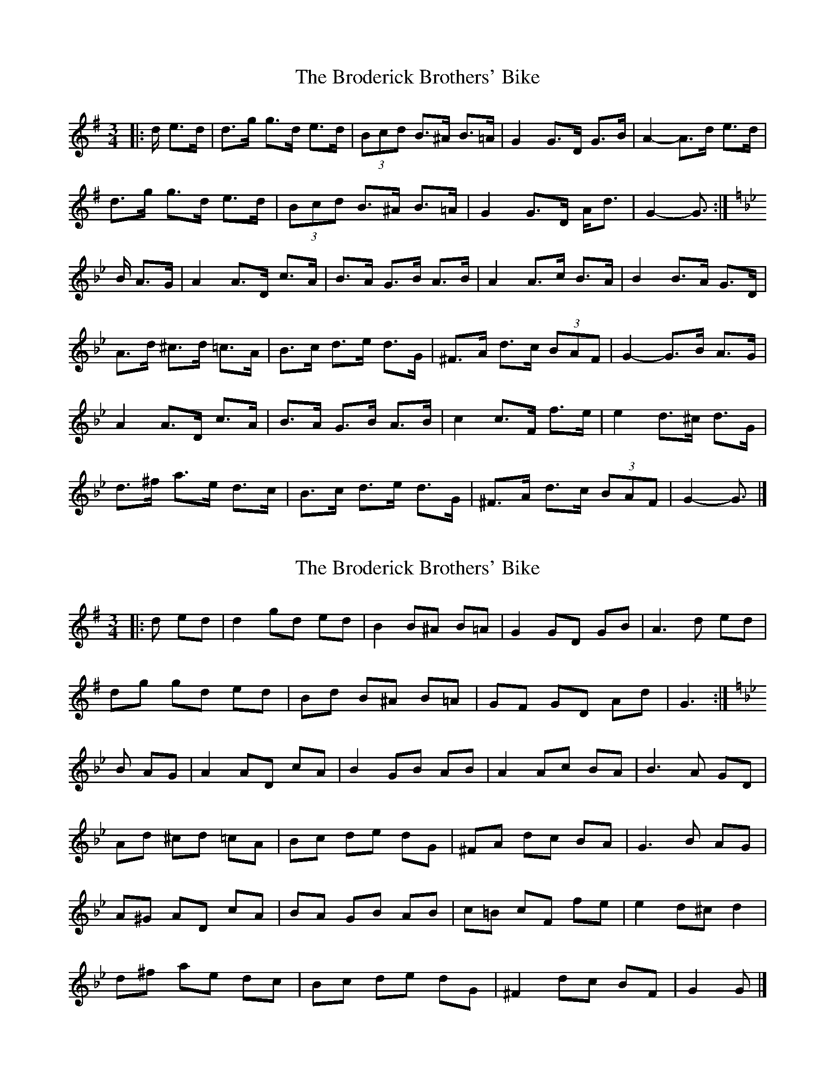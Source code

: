 X: 1
T: Broderick Brothers' Bike, The
Z: ceolachan
S: https://thesession.org/tunes/8814#setting8814
R: mazurka
M: 3/4
L: 1/8
K: Gmaj
|: d/ e>d |d>g g>d e>d | (3Bcd B>^A B>=A | G2 G>D G>B | A2- A>d e>d |
d>g g>d e>d | (3Bcd B>^A B>=A | G2 G>D A<d | G2- G3/ :|
K: Gmin
B/ A>G |A2 A>D c>A | B>A G>B A>B | A2 A>c B>A | B2 B>A G>D |
A>d ^c>d =c>A | B>c d>e d>G | ^F>A d>c (3BAF | G2- G>B A>G |
A2 A>D c>A | B>A G>B A>B | c2 c>F f>e | e2 d>^c d>G |
d>^f a>e d>c | B>c d>e d>G | ^F>A d>c (3BAF | G2- G3/ |]
X: 2
T: Broderick Brothers' Bike, The
Z: ceolachan
S: https://thesession.org/tunes/8814#setting19719
R: mazurka
M: 3/4
L: 1/8
K: Gmaj
|: d ed |d2 gd ed | B2 B^A B=A | G2 GD GB | A3 d ed |
dg gd ed | Bd B^A B=A | GF GD Ad | G3 :|
K: Gmin
B AG |A2 AD cA | B2 GB AB | A2 Ac BA | B3 A GD |
Ad ^cd =cA | Bc de dG | ^FA dc BA | G3 B AG |
A^G AD cA | BA GB AB | c=B cF fe | e2 d^c d2 |
d^f ae dc | Bc de dG | ^F2 dc BF | G2 G |]
